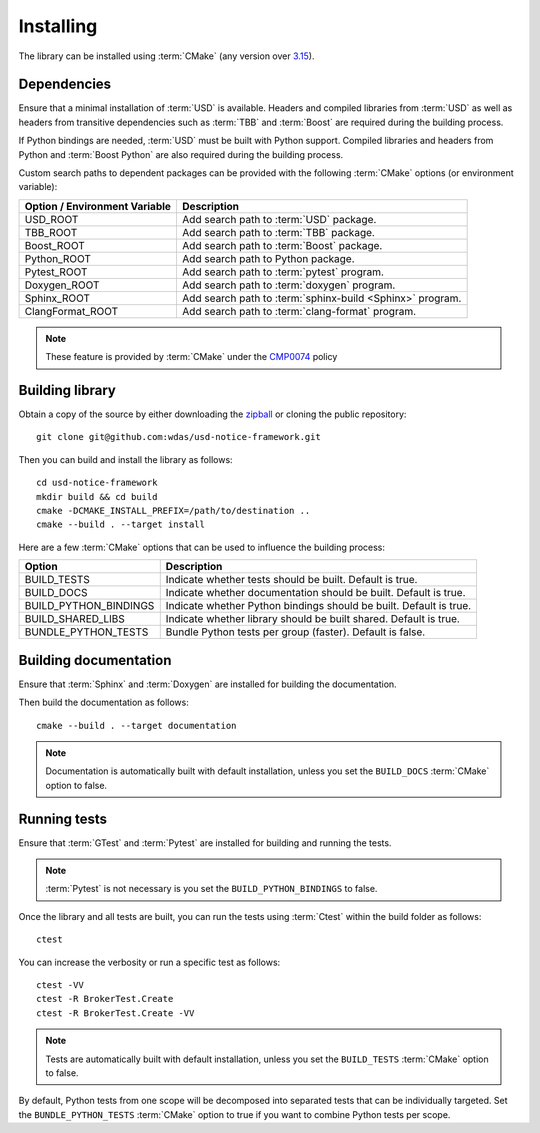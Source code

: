 .. _installing:

**********
Installing
**********

.. highlight:: bash

The library can be installed using :term:`CMake` (any version over `3.15
<https://cmake.org/cmake/help/latest/release/3.15.html>`_).

.. _installing/dependencies:

Dependencies
============

Ensure that a minimal installation of :term:`USD` is available. Headers and
compiled libraries from :term:`USD` as well as headers from transitive
dependencies such as :term:`TBB` and :term:`Boost` are required during the
building process.

If Python bindings are needed, :term:`USD` must be built with Python support.
Compiled libraries and headers from Python and :term:`Boost Python` are
also required during the building process.

.. seealso::

    `Building USD
    <https://github.com/PixarAnimationStudios/USD/blob/release/BUILDING.md>`_


Custom search paths to dependent packages can be provided with the following
:term:`CMake` options (or environment variable):

============================= =========================================================
Option / Environment Variable Description
============================= =========================================================
USD_ROOT                      Add search path to :term:`USD` package.
TBB_ROOT                      Add search path to :term:`TBB` package.
Boost_ROOT                    Add search path to :term:`Boost` package.
Python_ROOT                   Add search path to Python package.
Pytest_ROOT                   Add search path to :term:`pytest` program.
Doxygen_ROOT                  Add search path to :term:`doxygen` program.
Sphinx_ROOT                   Add search path to :term:`sphinx-build <Sphinx>` program.
ClangFormat_ROOT              Add search path to :term:`clang-format` program.
============================= =========================================================

.. note::

    These feature is provided by :term:`CMake` under the `CMP0074
    <https://cmake.org/cmake/help/latest/policy/CMP0074.html>`_ policy

.. _installing/building:

Building library
================

Obtain a copy of the source by either downloading the
`zipball <https://github.com/wdas/usd-notice-framework/archive/main.zip>`_ or
cloning the public repository::

    git clone git@github.com:wdas/usd-notice-framework.git

Then you can build and install the library as follows::

    cd usd-notice-framework
    mkdir build && cd build
    cmake -DCMAKE_INSTALL_PREFIX=/path/to/destination ..
    cmake --build . --target install

Here are a few :term:`CMake` options that can be used to influence the building
process:

===================== ==================================================================
Option                Description
===================== ==================================================================
BUILD_TESTS           Indicate whether tests should be built. Default is true.
BUILD_DOCS            Indicate whether documentation should be built. Default is true.
BUILD_PYTHON_BINDINGS Indicate whether Python bindings should be built. Default is true.
BUILD_SHARED_LIBS     Indicate whether library should be built shared. Default is true.
BUNDLE_PYTHON_TESTS   Bundle Python tests per group (faster). Default is false.
===================== ==================================================================

.. _installing/documentation:

Building documentation
======================

Ensure that :term:`Sphinx` and :term:`Doxygen` are installed for building the
documentation.

Then build the documentation as follows::

    cmake --build . --target documentation

.. note::

    Documentation is automatically built with default installation, unless you
    set the ``BUILD_DOCS`` :term:`CMake` option to false.

.. _installing/test:

Running tests
=============

Ensure that :term:`GTest` and :term:`Pytest` are installed for building and
running the tests.

.. note::

    :term:`Pytest` is not necessary is you set the ``BUILD_PYTHON_BINDINGS``
    to false.

Once the library and all tests are built, you can run the tests using
:term:`Ctest` within the build folder as follows::

    ctest

You can increase the verbosity or run a specific test as follows::

    ctest -VV
    ctest -R BrokerTest.Create
    ctest -R BrokerTest.Create -VV

.. note::

    Tests are automatically built with default installation, unless you
    set the ``BUILD_TESTS`` :term:`CMake` option to false.

By default, Python tests from one scope will be decomposed into separated tests
that can be individually targeted. Set the ``BUNDLE_PYTHON_TESTS`` :term:`CMake`
option to true if you want to combine Python tests per scope.
